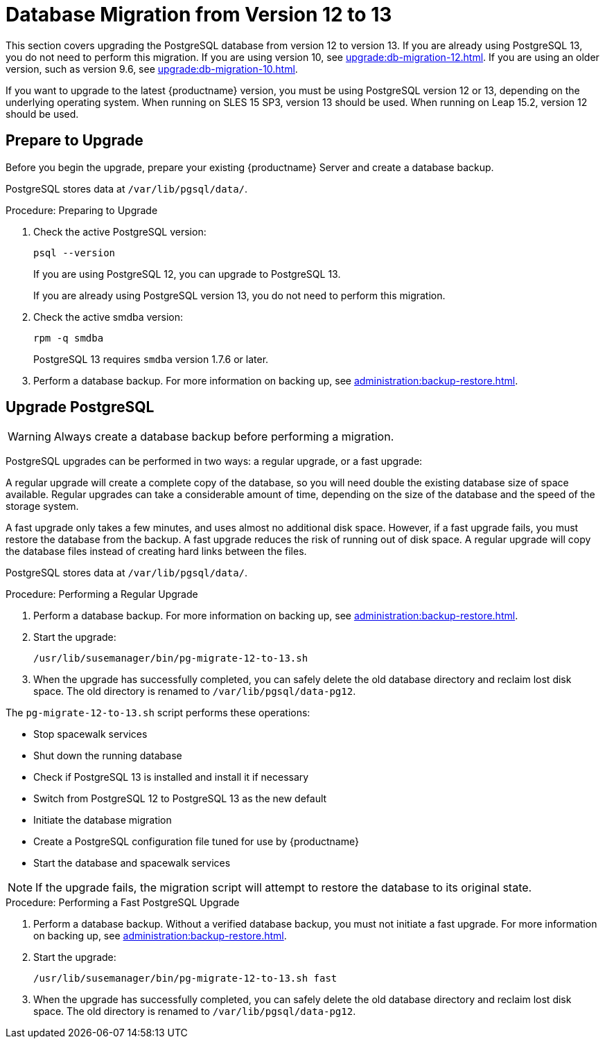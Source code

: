 [[db-migration-13]]
= Database Migration from Version 12 to 13

This section covers upgrading the PostgreSQL database from version{nbsp}12 to version{nbsp}13.
If you are already using PostgreSQL 13, you do not need to perform this migration.
If you are using version 10, see xref:upgrade:db-migration-12.adoc[].
If you are using an older version, such as version 9.6, see xref:upgrade:db-migration-10.adoc[].

If you want to upgrade to the latest {productname} version, you must be using PostgreSQL version 12 or 13, depending on the underlying operating system. When running on SLES 15 SP3, version 13 should be used. When running on Leap 15.2, version 12 should be used.



////
== Background Information


* {productname} 3.1.4, SLES 12 SP3, Postgres 9.6
* {productname} 3.1.11, SLES 12 SP3, Postgres 9.6
* {productname} 3.2.10, SLES 12 SP3, Postgres 9.6
* {productname} 3.2.10, SLES 12 SP3, Postgres 10
* {productname} 3.2.10, SLES 12 SP4, Postgres 10
* {productname} 4.0.0, SLES 15 SP1, Postgres 10
* {productname} 4.1.0, SLES 15 SP2, Postgres 12
* {productname} 4.2.0, SLES 15 SP3, Postgres 13

////




[[db-migration-13-prepare]]
== Prepare to Upgrade

Before you begin the upgrade, prepare your existing {productname} Server and create a database backup.

PostgreSQL stores data at [path]``/var/lib/pgsql/data/``.

.Procedure: Preparing to Upgrade

. Check the active PostgreSQL version:
+
----
psql --version
----
+
If you are using PostgreSQL{nbsp}12, you can upgrade to PostgreSQL{nbsp}13.
+
If you are already using PostgreSQL version 13, you do not need to perform this migration.
. Check the active smdba version:
+
----
rpm -q smdba
----
+
// CHECKIT!
+
PostgreSQL{nbsp}13 requires ``smdba`` version 1.7.6 or later.

. Perform a database backup.
    For more information on backing up, see xref:administration:backup-restore.adoc[].



[[db-migration-13-upgrade]]
== Upgrade PostgreSQL

[WARNING]
====
Always create a database backup before performing a migration.
====

PostgreSQL upgrades can be performed in two ways: a regular upgrade, or a fast upgrade:

A regular upgrade will create a complete copy of the database, so you will need double the existing database size of space available.
Regular upgrades can take a considerable amount of time, depending on the size of the database and the speed of the storage system.

A fast upgrade only takes a few minutes, and uses almost no additional disk space.
However, if a fast upgrade fails, you must restore the database from the backup.
A fast upgrade reduces the risk of running out of disk space.
A regular upgrade will copy the database files instead of creating hard links between the files.

PostgreSQL stores data at [path]``/var/lib/pgsql/data/``.

.Procedure: Performing a Regular Upgrade
. Perform a database backup.
    For more information on backing up, see xref:administration:backup-restore.adoc[].
. Start the upgrade:
+
----
/usr/lib/susemanager/bin/pg-migrate-12-to-13.sh
----
. When the upgrade has successfully completed, you can safely delete the old database directory and reclaim lost disk space.
    The old directory is renamed to [path]``/var/lib/pgsql/data-pg12``.
+
// CHECKIT! ====>>>====>>>=======================================> ^^^^

The [path]``pg-migrate-12-to-13.sh`` script performs these operations:

* Stop spacewalk services
* Shut down the running database
* Check if PostgreSQL{nbsp}13 is installed and install it if necessary
* Switch from PostgreSQL{nbsp}12 to PostgreSQL{nbsp}13 as the new default
* Initiate the database migration
* Create a PostgreSQL configuration file tuned for use by {productname}
* Start the database and spacewalk services

[NOTE]
====
If the upgrade fails, the migration script will attempt to restore the database to its original state.
====

.Procedure: Performing a Fast PostgreSQL Upgrade
. Perform a database backup.
    Without a verified database backup, you must not initiate a fast upgrade.
    For more information on backing up, see xref:administration:backup-restore.adoc[].
. Start the upgrade:
+
----
/usr/lib/susemanager/bin/pg-migrate-12-to-13.sh fast
----
. When the upgrade has successfully completed, you can safely delete the old database directory and reclaim lost disk space.
    The old directory is renamed to [path]``/var/lib/pgsql/data-pg12``.
// CHECKIT! ====>>>====>>>=======================================> ^^^^
